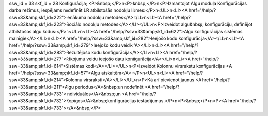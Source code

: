 ssw_id = 33skf_id = 28Konfigurācija;<P>&nbsp;</P>\n<P>&nbsp;</P>\n<P>Izmantojot Algu moduļa Konfigurācijas darba režīmus, iespējams nodefinēt LR atbilstošās nodokļu likmes:</P>\n<UL>\n<LI><A href="/help/?ssw=33&amp;skf_id=222">Ienākuma nodokļu metodes</A></LI>\n<LI><A href="/help/?ssw=33&amp;skf_id=223">Sociālo nodokļu metodes</A></LI></UL>\n<P>Izveidot algu&nbsp; konfigurāciju, definējot atbilstošos algu kodus:</P>\n<UL>\n<LI><A href="/help/?ssw=33&amp;skf_id=622">Algu konfigurācijas sistēmas mainīgie</A></LI>\n<LI><A href="/help/?ssw=33&amp;skf_id=282">Ieejošo kodu konfigurācija</A></LI>\n<LI><A href="/help/?ssw=33&amp;skf_id=279">Ieejošo kodu veidi</A></LI>\n<LI><A href="/help/?ssw=33&amp;skf_id=283">Rezultējošo kodu konfigurācija</A></LI>\n<LI><A href="/help/?ssw=33&amp;skf_id=277">Rīkojumu veidu ieejošo datu konfigurācija</A></LI>\n<LI><A href="/help/?ssw=33&amp;skf_id=614">Sistēmas kodi</A></LI></UL>\n<P>Izveidot Kolonnu virsrakstu konfigurācijas <A href="/help/?ssw=33&amp;skf_id=57">Algu atskaitēm</A>:</P>\n<UL>\n<LI><A href="/help/?ssw=33&amp;skf_id=214">Kolonnu virsraksti</A></LI></UL>\n<P>Kā arī pievienot jaunus <A href="/help/?ssw=33&amp;skf_id=211">Algu periodus</A>&nbsp;un nodefinēt <A href="/help/?ssw=33&amp;skf_id=733">Individuālos</A>&nbsp;un <A href="/help/?ssw=33&amp;skf_id=732">Kopīgos</A>&nbsp;konfigurācijas iestādījumus.</P>\n<P>&nbsp;</P>\n<P><A href="/help/?ssw=33&amp;skf_id=733"></A>&nbsp;</P>